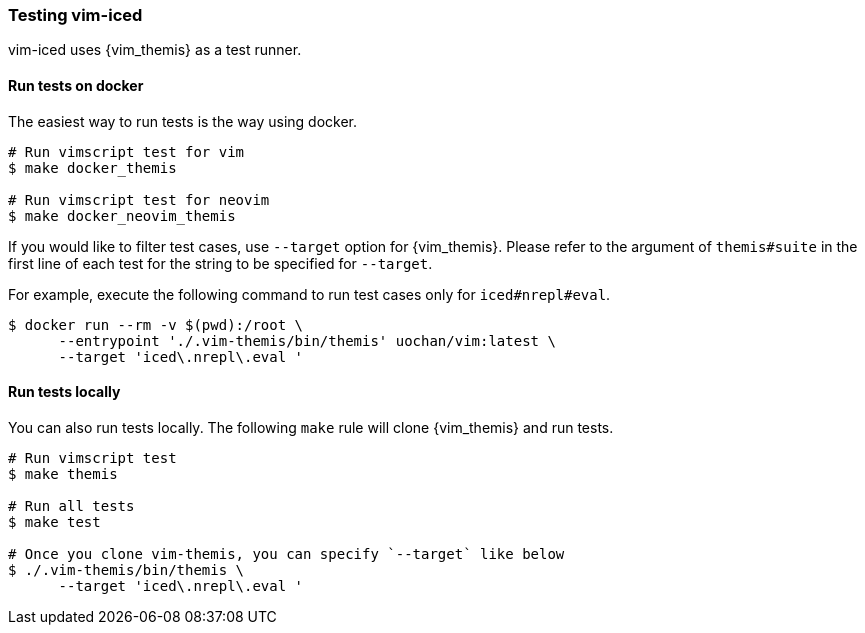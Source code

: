 === Testing vim-iced [[testing_vim_iced]]

vim-iced uses {vim_themis} as a test runner.

==== Run tests on docker

The easiest way to run tests is the way using docker.

[source,shell]
----
# Run vimscript test for vim
$ make docker_themis

# Run vimscript test for neovim
$ make docker_neovim_themis
----

If you would like to filter test cases, use `--target` option for {vim_themis}.
Please refer to the argument of `themis#suite` in the first line of each test for the string to be specified for `--target`.

For example, execute the following command to run test cases only for `iced#nrepl#eval`.

[source,shell]
----
$ docker run --rm -v $(pwd):/root \
      --entrypoint './.vim-themis/bin/themis' uochan/vim:latest \
      --target 'iced\.nrepl\.eval '
----

==== Run tests locally

You can also run tests locally.
The following `make` rule will clone {vim_themis} and run tests.

[source,shell]
----
# Run vimscript test
$ make themis

# Run all tests
$ make test

# Once you clone vim-themis, you can specify `--target` like below
$ ./.vim-themis/bin/themis \
      --target 'iced\.nrepl\.eval '
----
